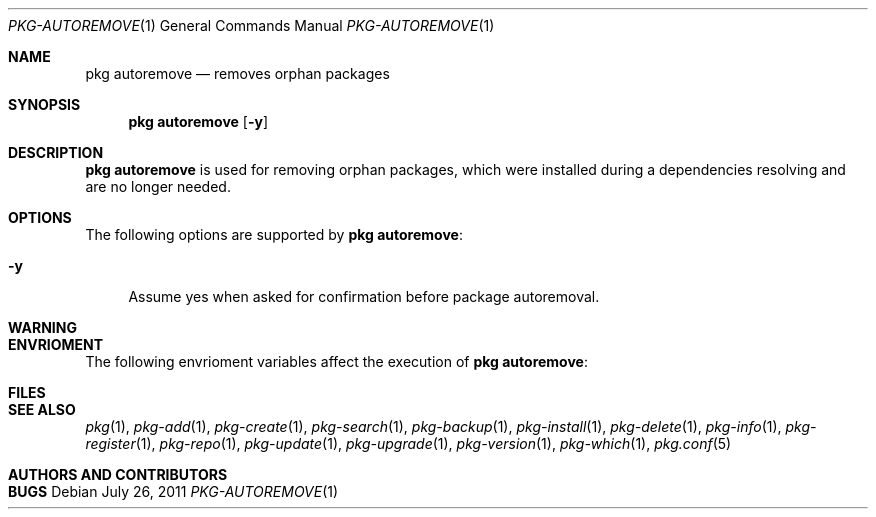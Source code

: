 .\"
.\" FreeBSD pkg - a next generation package for the installation and maintenance
.\" of non-core utilities.
.\"
.\" Redistribution and use in source and binary forms, with or without
.\" modification, are permitted provided that the following conditions
.\" are met:
.\" 1. Redistributions of source code must retain the above copyright
.\"    notice, this list of conditions and the following disclaimer.
.\" 2. Redistributions in binary form must reproduce the above copyright
.\"    notice, this list of conditions and the following disclaimer in the
.\"    documentation and/or other materials provided with the distribution.
.\"
.\"
.\"     @(#)pkg.1
.\" $FreeBSD$
.\"
.Dd July 26, 2011
.Dt PKG-AUTOREMOVE 1
.Os
.Sh NAME
.Nm "pkg autoremove"
.Nd removes orphan packages
.Sh SYNOPSIS
.Nm
.Op Fl y
.Sh DESCRIPTION
.Nm
is used for removing orphan packages, which were installed
during a dependencies resolving and are no longer needed.
.Sh OPTIONS
The following options are supported by
.Nm :
.Bl -tag -width F1
.It Fl y
Assume yes when asked for confirmation before package autoremoval.
.El
.Sh WARNING
.Sh ENVRIOMENT
The following envrioment variables affect the execution of
.Nm :
.Bl -tag -width ".Ev TMPDIR"
.El
.Sh FILES
.Sh SEE ALSO
.Xr pkg 1 ,
.Xr pkg-add 1 ,
.Xr pkg-create 1 ,
.Xr pkg-search 1 ,
.Xr pkg-backup 1 ,
.Xr pkg-install 1 ,
.Xr pkg-delete 1 ,
.Xr pkg-info 1 ,
.Xr pkg-register 1 ,
.Xr pkg-repo 1 ,
.Xr pkg-update 1 ,
.Xr pkg-upgrade 1 ,
.Xr pkg-version 1 ,
.Xr pkg-which 1 ,
.Xr pkg.conf 5
.Sh AUTHORS AND CONTRIBUTORS
.Sh BUGS
